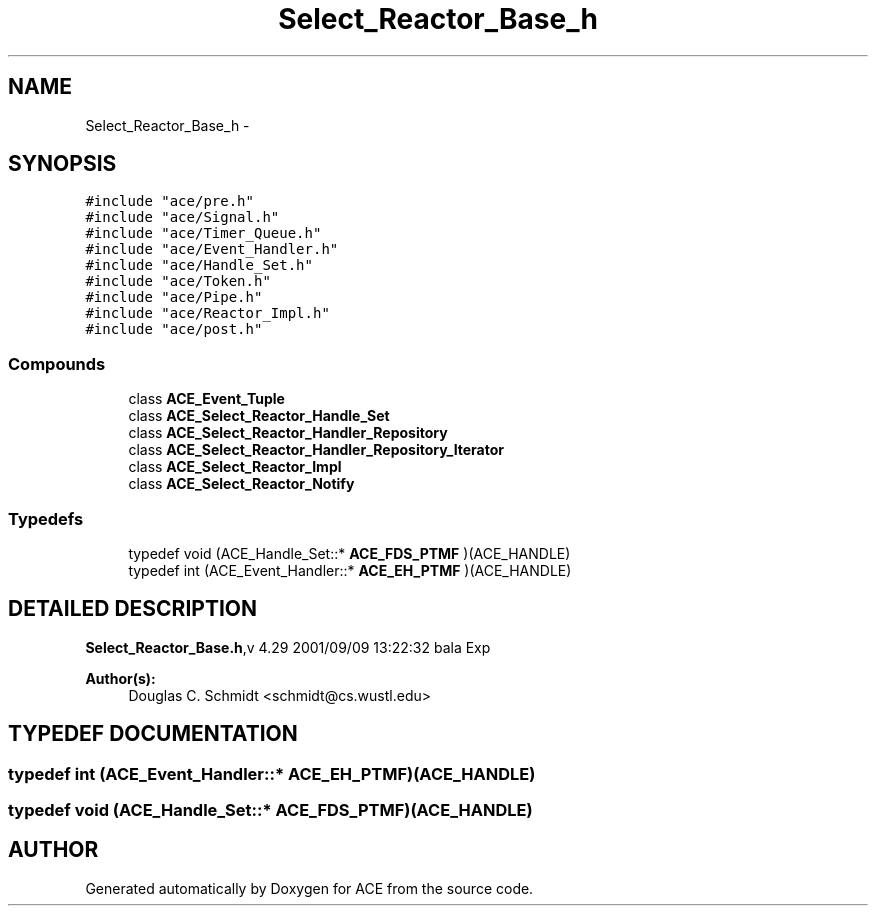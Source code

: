 .TH Select_Reactor_Base_h 3 "5 Oct 2001" "ACE" \" -*- nroff -*-
.ad l
.nh
.SH NAME
Select_Reactor_Base_h \- 
.SH SYNOPSIS
.br
.PP
\fC#include "ace/pre.h"\fR
.br
\fC#include "ace/Signal.h"\fR
.br
\fC#include "ace/Timer_Queue.h"\fR
.br
\fC#include "ace/Event_Handler.h"\fR
.br
\fC#include "ace/Handle_Set.h"\fR
.br
\fC#include "ace/Token.h"\fR
.br
\fC#include "ace/Pipe.h"\fR
.br
\fC#include "ace/Reactor_Impl.h"\fR
.br
\fC#include "ace/post.h"\fR
.br

.SS Compounds

.in +1c
.ti -1c
.RI "class \fBACE_Event_Tuple\fR"
.br
.ti -1c
.RI "class \fBACE_Select_Reactor_Handle_Set\fR"
.br
.ti -1c
.RI "class \fBACE_Select_Reactor_Handler_Repository\fR"
.br
.ti -1c
.RI "class \fBACE_Select_Reactor_Handler_Repository_Iterator\fR"
.br
.ti -1c
.RI "class \fBACE_Select_Reactor_Impl\fR"
.br
.ti -1c
.RI "class \fBACE_Select_Reactor_Notify\fR"
.br
.in -1c
.SS Typedefs

.in +1c
.ti -1c
.RI "typedef void (ACE_Handle_Set::* \fBACE_FDS_PTMF\fR )(ACE_HANDLE)"
.br
.ti -1c
.RI "typedef int (ACE_Event_Handler::* \fBACE_EH_PTMF\fR )(ACE_HANDLE)"
.br
.in -1c
.SH DETAILED DESCRIPTION
.PP 
.PP
\fBSelect_Reactor_Base.h\fR,v 4.29 2001/09/09 13:22:32 bala Exp
.PP
\fBAuthor(s): \fR
.in +1c
 Douglas C. Schmidt <schmidt@cs.wustl.edu>
.PP
.SH TYPEDEF DOCUMENTATION
.PP 
.SS typedef int (ACE_Event_Handler::* ACE_EH_PTMF)(ACE_HANDLE)
.PP
.SS typedef void (ACE_Handle_Set::* ACE_FDS_PTMF)(ACE_HANDLE)
.PP
.SH AUTHOR
.PP 
Generated automatically by Doxygen for ACE from the source code.